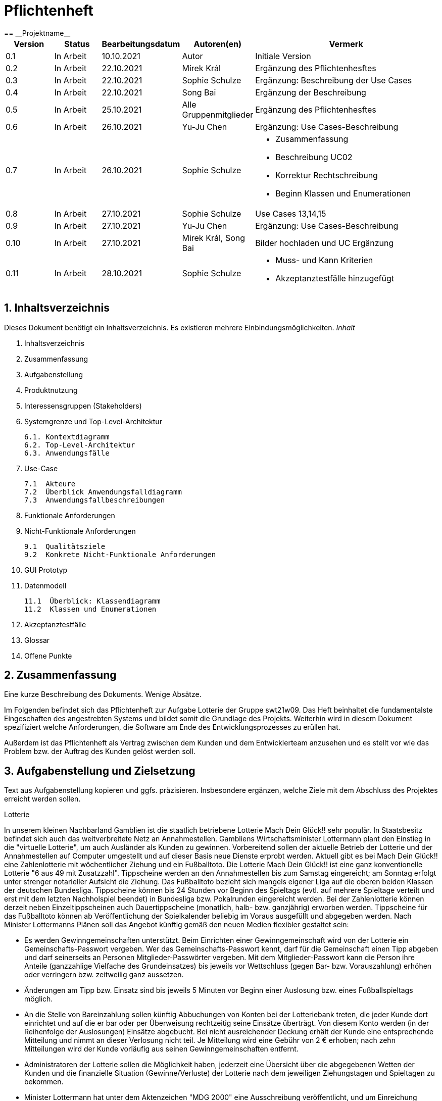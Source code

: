 = Pflichtenheft
:project_name: Projektname
== __{project_name}__

[options="header"]
[cols="1, 1, 1, 1, 4"]
|===
|Version | Status      | Bearbeitungsdatum   | Autoren(en) |  Vermerk
|0.1     | In Arbeit   | 10.10.2021          | Autor       | Initiale Version
|0.2     | In Arbeit   | 22.10.2021          | Mirek Král  | Ergänzung des Pflichtenhesftes
|0.3     | In Arbeit   | 22.10.2021          | Sophie Schulze  | Ergänzung: Beschreibung der Use Cases
|0.4     | In Arbeit   | 22.10.2021          | Song Bai    | Ergänzung der Beschreibung
|0.5     | In Arbeit   | 25.10.2021          | Alle Gruppenmitglieder | Ergänzung des Pflichtenhesftes
|0.6     | In Arbeit   | 26.10.2021          | Yu-Ju Chen | Ergänzung: Use Cases-Beschreibung
|0.7     | In Arbeit   | 26.10.2021          | Sophie Schulze a| 
- Zusammenfassung
- Beschreibung UC02
- Korrektur Rechtschreibung
- Beginn Klassen und Enumerationen
|0.8     | In Arbeit   | 27.10.2021          | Sophie Schulze | Use Cases 13,14,15
|0.9     | In Arbeit   | 27.10.2021          | Yu-Ju Chen | Ergänzung: Use Cases-Beschreibung
|0.10    | In Arbeit   | 27.10.2021          | Mirek Král, Song Bai |Bilder hochladen und UC Ergänzung
|0.11    | In Arbeit   | 28.10.2021          | Sophie Schulze a| 
- Muss- und Kann Kriterien
- Akzeptanztestfälle hinzugefügt
|===

== 1. Inhaltsverzeichnis
Dieses Dokument benötigt ein Inhaltsverzeichnis. Es existieren mehrere Einbindungsmöglichkeiten.
_Inhalt_
 
  1. Inhaltsverzeichnis
  2. Zusammenfassung
  3. Aufgabenstellung
  4. Produktnutzung
  5. Interessensgruppen (Stakeholders)
  6. Systemgrenze und Top-Level-Architektur
  
  6.1. Kontextdiagramm
  6.2. Top-Level-Architektur
  6.3. Anwendungsfälle
  
  7. Use-Case
  
  7.1  Akteure
  7.2  Überblick Anwendungsfalldiagramm
  7.3  Anwendungsfallbeschreibungen
  
  8. Funktionale Anforderungen
  9. Nicht-Funktionale Anforderungen
  
  9.1  Qualitätsziele
  9.2  Konkrete Nicht-Funktionale Anforderungen
  
  10. GUI Prototyp
  11. Datenmodell
  
  11.1  Überblick: Klassendiagramm
  11.2  Klassen und Enumerationen
  
  12. Akzeptanztestfälle
  13. Glossar
  14. Offene Punkte

== 2. Zusammenfassung
Eine kurze Beschreibung des Dokuments. Wenige Absätze.

Im Folgenden befindet sich das Pflichtenheft zur Aufgabe Lotterie der Gruppe swt21w09. Das Heft beinhaltet die fundamentalste Eingeschaften des angestrebten Systems und bildet somit die Grundlage des Projekts. Weiterhin wird in diesem Dokument spezifiziert welche Anforderungen, die Software am Ende des Entwicklungsprozesses zu erüllen hat.

Außerdem ist das Pflichtenheft als Vertrag zwischen dem Kunden und dem Entwicklerteam anzusehen und es stellt vor wie das Problem bzw. der Auftrag des Kunden gelöst werden soll.


== 3. Aufgabenstellung und Zielsetzung
Text aus Aufgabenstellung kopieren und ggfs. präzisieren.
Insbesondere ergänzen, welche Ziele mit dem Abschluss des Projektes erreicht werden sollen.

Lotterie 

In unserem kleinen Nachbarland Gamblien ist die staatlich betriebene Lotterie Mach Dein Glück!! sehr populär. In Staatsbesitz befindet sich auch das weitverbreitete Netz an Annahmestellen.
Gambliens Wirtschaftsminister Lottermann plant den Einstieg in die "virtuelle Lotterie", um auch Ausländer als Kunden zu gewinnen. Vorbereitend sollen der aktuelle Betrieb der Lotterie und der Annahmestellen auf Computer umgestellt und auf dieser Basis neue Dienste erprobt werden.
Aktuell gibt es bei Mach Dein Glück!! eine Zahlenlotterie mit wöchentlicher Ziehung und ein Fußballtoto.
Die Lotterie Mach Dein Glück!! ist eine ganz konventionelle Lotterie "6 aus 49 mit Zusatzzahl". Tippscheine werden an den Annahmestellen bis zum Samstag eingereicht; am Sonntag erfolgt unter strenger notarieller Aufsicht die Ziehung.
Das Fußballtoto bezieht sich mangels eigener Liga auf die oberen beiden Klassen der deutschen Bundesliga. Tippscheine können bis 24 Stunden vor Beginn des Spieltags (evtl. auf mehrere Spieltage verteilt und erst mit dem letzten Nachholspiel beendet) in Bundesliga bzw. Pokalrunden eingereicht werden.
Bei der Zahlenlotterie können derzeit neben Einzeltippscheinen auch Dauertippscheine (monatlich, halb- bzw. ganzjährig) erworben werden. Tippscheine für das Fußballtoto können ab Veröffentlichung der Spielkalender beliebig im Voraus ausgefüllt und abgegeben werden. Nach Minister Lottermanns Plänen soll das Angebot künftig gemäß den neuen Medien flexibler gestaltet sein:

• Es werden Gewinngemeinschaften unterstützt. Beim Einrichten einer Gewinngemeinschaft wird von der Lotterie ein Gemeinschafts-Passwort vergeben. Wer das Gemeinschafts-Passwort kennt, darf für die Gemeinschaft einen Tipp abgeben und darf seinerseits an Personen Mitglieder-Passwörter vergeben. Mit dem Mitglieder-Passwort kann die Person ihre Anteile (ganzzahlige Vielfache des Grundeinsatzes) bis jeweils vor Wettschluss (gegen Bar- bzw. Vorauszahlung) erhöhen oder verringern bzw. zeitweilig ganz aussetzen.

• Änderungen am Tipp bzw. Einsatz sind bis jeweils 5 Minuten vor Beginn einer Auslosung bzw. eines Fußballspieltags möglich.

• An die Stelle von Bareinzahlung sollen künftig Abbuchungen von Konten bei der Lotteriebank treten, die jeder Kunde dort einrichtet und auf die er bar oder per Überweisung rechtzeitig seine Einsätze überträgt. Von diesem Konto werden (in der Reihenfolge der Auslosungen) Einsätze abgebucht. Bei nicht ausreichender Deckung erhält der Kunde eine entsprechende Mitteilung und nimmt an dieser Verlosung nicht teil. Je Mitteilung wird eine Gebühr von 2 € erhoben; nach zehn Mitteilungen wird der Kunde vorläufig aus seinen Gewinngemeinschaften entfernt.

• Administratoren der Lotterie sollen die Möglichkeit haben, jederzeit eine Übersicht über die abgegebenen Wetten der Kunden und die finanzielle Situation (Gewinne/Verluste) der Lotterie nach dem jeweiligen Ziehungstagen und Spieltagen zu bekommen.

• Minister Lottermann hat unter dem Aktenzeichen "MDG 2000" eine Ausschreibung veröffentlicht, und um Einreichung geeigneter, künftig ausbaubarer Prototypen für ein solches System gebeten. Ihr SalesPoint-Team hat zufällig davon erfahren und beabsichtigt, an dem Wettbewerb teilzunehmen.
Die Lotteriebetreiber wären daran interessiert, ihre Fußballtoto-Daten direkt und aktuell aus dem Internet zu beziehen. Wenn der Prototyp dies demonstrieren würde, sähe man das als ein besonderes Plus an.

== 4. Produktnutzung
In welchem Kontext soll das System später genutzt werden? Welche Rahmenbedingungen gelten?
Zusätzlich kurze Einleitung für fachfremde Personen

Das System soll die Struktur der Lotterie digitalisieren. Die Kuden dürfen online wetten, Tippscheine ausfüllen und sich über Spielregeln informieren ohne an eine Filiale gebunden zu sein. Nebenbei soll das System die Welt der Lotterie auch internationalen Kunden eröffnen. Ein großer Vorteil besteht darin, dass die Online-Lotterie 24/7 geöffnet ist.

Das System soll von folgenden Web-Browsers unterstütz werden

• Mozila Firefox v93.0+
• Google Chrome 94.0+
• Microsoft Edge 95.0+
• Safari v15.0+

== 5. Interessensgruppen (Stakeholders)
Welche realen und juristischen Personen(-gruppen) haben Einfluss auf die Anforderungen im Projekt?

Prorität:1 (niedrig) zu 5 (hoch)

[options="header", cols="5h, ^1, ^1, ^1"]
|===
|Name            | Priorität (1..5) | Beschreibung                                                                             | Ziele
|André Schmidt   | 5                | Der Auftraggeber unseres Projektes                                                      a| 
• Kundenbereich erweitern
• Digitalisierung
• Geld sparen
• Effizienz der Struktur (Einsparung bei Mitarbeiter, Material etc.)
|Kunden          | 5                | Sie stellen die grösste Interessengruppe dar und sorgen für das Einkommen der Lotterie. a| 
• Geld gweinnen
• intuitive Handhabung
• guter Kunden-Service
|Administrator   | 3                | Er behält den Überblick über den Gewinn und die Verluste der Lotterie.                  a|
• Überblick über Finanzen haben
|Entwickler      | 3                | Sie sind für die Entwicklung/Programmierung und Wartung der Website zuständig.          a| 
• leicht verstehbarer / aufgeräumter Code
• keine ,,Bananaware"
• leicht erweiterbarer Code
|===

Das Interessengruppen sind ausschließlich Erwachsene, d.h. Personen ab 18 Jahre alt.

== 6. Systemgrenze und Top-Level-Architektur

=== 6.1. Kontextdiagramm
Das Kontextdiagramm zeigt das geplante Software-System in seiner Umgebung. Zur Umgebung gehören alle Nutzergruppen des Systems und Nachbarsysteme. Die Grafik kann auch informell gehalten sein. Überlegen Sie sich dann geeignete Symbole. Die Grafik kann beispielsweise mit Visio erstellt werden. Wenn nötig, erläutern Sie diese Grafik.

[[context_diagram]]
image:diagramm/kontext.png[context diagram]

=== 6.2. Top-Level-Architektur
[[TLA]]
image:diagramm/top_level.png[top-level architecture]

Top-Level-Ansicht für Lotteriesystem


== 7. Use-Cases

=== 7.1  Akteure

Akteure sind die Benutzer des Software-Systems oder Nachbarsysteme, welche darauf zugreifen. Dokumentieren Sie die Akteure in einer Tabelle. Diese Tabelle gibt einen Überblick über die Akteure und beschreibt sie kurz. Die Tabelle hat also mindestens zwei Spalten (Akteur Name und Kommentar).
Weitere relevante Spalten können bei Bedarf ergänzt werden.

// See http://asciidoctor.org/docs/user-manual/#tables
[options="header"]
[cols="1,4"]
|===
|Name                         |Beschreibung
|Kunde                        |Der Kunde kann alles machen, was der registrierter Benutzer kann. Der entscheidende Unterschied ist, er kann bezahlen.
|registrierter Benutzer       |Dem registrierten Benutzer werden die eigentlichen Funktionalitäten der Internet-Lotterie eröffnet.

Ein registrierter Benutzer hat die Möglichkeit entweder am Fußballtoto oder an der Zahlenlotterie teilzunehmen. Dafür muss er sein virtuelles Portemonnaie mit Geld aufladen. Zusätzlich kann er sein Passwort ändern.
|unregistrierter Benutzer     |Der unregistrierte Benutzer ist als die Person angesehen, die beispielsweise das Web-Portal der Lotterie zum ersten Mal besucht, d.h. "Ausländer", bzw. neue potenzielle Kunden. 

Er kann sich den Katalog der Fußballspiele anschauen sowie evtl. sich über die Spielregeln der Zahlenlotterie informieren. Weiterhin kann er sich registrieren, was schließlich seine Rolle als unregistrierter Benutzer beendet.
|Administrator                |Dieser ist die meiste Zeit nur ein gewisser Zuschauer der ganzen Struktur. Er schaut sich die generierte Statistik an. Er kann im Laufe des Betriebes mit neunen Funktionalitäten kommen, die ein neues Service für die Kunden darstellen.
|Lotterie (System)            |Diese ist eine virtuelle Rolle, die für den allgemeine Betrieb der ganzen Struktur sorgt. Sie speichert alle registrierte Benutzer, generiert Passwörter für Gewinnsgemeinschaftsgruppen, gründet und erweitert die Statistik der Verluste und Gewinne. 

Bemerkung: Sie bekommt einen offiziellen Name später in der Entwicklung.
|===

=== 7.2 Überblick Use-Case-Diagramm
[[use_case_diagram]]
image::./diagramm/use_case.png[Use Case diagram, 100%, 100%, pdfwidth=100%, title= "Use case diagram of lottery system", align=center]

=== 7.3 Use-Case-Beschreibungen
Dieser Unterabschnitt beschreibt die Anwendungsfälle. In dieser Beschreibung müssen noch nicht alle Sonderfälle und Varianten berücksichtigt werden. Schwerpunkt ist es, die wichtigsten Anwendungsfälle des Systems zu finden. Wichtig sind solche Anwendungsfälle, die für den Auftraggeber, den Nutzer den größten Nutzen bringen.
Für komplexere Anwendungsfälle ein UML-Sequenzdiagramm ergänzen.
Einfache Anwendungsfälle mit einem Absatz beschreiben.
Die typischen Anwendungsfälle (Anlegen, Ändern, Löschen) können zu einem einzigen zusammengefasst werden.

In Folgenden werden die im Anwendungsfalldiagramm gezeigten Anwendungsfälle im Detail beschrieben.

[cols="1h, 3"]
[[UC01]]
|===
|ID                         |**<<UC01>>**
|Name                       |Fußballspiele anschauen          
|Beschreibung               |Der Nutzer kann den Fußballwettenkatalog aufrufen, um zu sehen auf welche Fußballspiele man wetten kann.
|Akteur                     |alle Nutzer der Website
|Auslöser                   |(später: Durch Klicken auf den Menüpunkt Fußballkatalog)
|Vorbedingung               |keine 
|Grundlegende Schritte     a|
_Fußballspiele anschauen:_ 

  1. Nutzer klickt auf Menüpunkt Fußballkatalog.
  2. Nutzer sieht Liste mit kommenden Fußballspielen
 
|Extensions                 |-
|Funktionale Anforderungen  |<<FA04>>
|===

[[sequence_diagram_watch_football]]
image::./diagramm/UC01.png[Sequence diagram: Watch Football, 50%, 50%, pdfwidth=50%, title= "Sequence diagram: watch football", align=center]


[cols="1h, 3"]
[[UC02]]
|===
|ID                         |**<<UC02>>**
|Name                       |Lottoschein ausfüllen          
|Beschreibung               |Ein registrierter Nutzer füllt einen Lottoschein aus, indem er 6 aus 49 Zahlen auswählt. 
|Akteur                     |registrierter Benutzer
|Auslöser                   |-
|Vorbedingung               |Der Benutzer muss sich registrieren und eingeloggt werden, um Lotoscheine ausfüllen zu können. 
|Grundlegende Schritte     a|
• Einloggen unter Gruppe oder einzeln
• Katalog anschauen
• 6 Zahlen aus 49 Zahlen wählen
|Extensions                 |-
|Funktionale Anforderungen  |<<FA02>>, <<FA09>>
|===


[cols="1h, 3"]
[[UC03]]
|===
|ID                         |**<<UC03>>**
|Name                       |Fußballwetten        
|Beschreibung               |Die Kunden entscheiden sich zuerst dafür, eine Wette auf das Gewinnerteam zu platzieren, und sie können auch den Spielstand zusätzlich addieren und dann schließlich mit den Quoten multiplizieren, um den Gewinnbetrag zu erhalten.
|Akteur                     |Kunden
|Auslöser                   |Zugriff auf Menüpunkt Fußballkatalog, der fürs Fußballtoto verantwortlich ist.
|Vorbedingung              a|
• Einloggen unter Gruppe oder einzeln
• Katalog anschauen
• Spiel wählen
|Grundlegende Schritte     a|
_Wetten:_ 

  1. Kunden wählen das Geweinnerteam oder unentscheiden
  2. Kunden entscheiden sich, ob sie die Spielstand hochheben
  3. Multipliziert mit der Gewinnwahrscheinlichkeit ergibt sich der erwartete Gewinnbetrag
|Extensions                 |-
|Funktionale Anforderungen  |<<FA03>>,<<FA04>>, <<FA09>>
|===


[cols="1h, 3"]
[[UC04]]
|===
|ID                         |**<<UC04>>**
|Name                       |Passwort ändern          
|Beschreibung               |Der Benutzer soll sein eigenes Passwort ändern können.
|Akteur                     |registrierter Benutzer
|Auslöser                   |-
|Vorbedingung               |Der Benutzer muss sich registrieren und eingeloggt werden. 
|Grundlegende Schritte     a|

* Nutzer klikt auf Einstellungen "change Password".
* Nutzer geben altes Passwort, neues Passwort ab, und wiederholt sich nochmal neues Passwort um alle zu bestätigen.
** Falls die Eingabe korrekt war: Nutzer wird zur Startseite weitergeleitet.
** Sonst: Eine Fehlermeldung wird angezeigt.

|Extensions                 |-
|Funktionale Anforderungen  |<<FA09>>, <<FA10>>
|===

[[sequence_diagram_change_password]]
image::./diagramm/UC04.png[Sequence diagram: Change Password, 50%, 50%, pdfwidth=50%, title= "Sequence diagram: change password", align=center]


[cols="1h, 3"]
[[UC05]]
|===
|ID                         |**<<UC05>>**
|Name                       |Registrierung          
|Beschreibung               |Damit sich ein potenzieller Kunde aktiv an der Zahlenlotterie, bzw. Fußballtoto teilnehmen kann, muss ihm ermöglicht werden sich zu registrieren. Diese Funktion bildet die Grundlage neuer Funktionalitäten z.B. Passwort ändern, Ein-/Ausloggen, Geldüberweisen, etc..
|Akteur                     |unregistrierter Benutzer
|Auslöser                   |
_Registration:_ Unregistrierter Benutzer möchte den Zutritt zur Teilnahme an den jeweiligen Angebote der Lotterie.
|Vorbedingung               |Der Benutzer wurde nicht bereits registriert.
|Grundlegende Schritte     a|
_Registration:_ 

  1. Eingabe eines bereits nicht besetzten Benutzernamens.
  2. Eingabe eines Passwortes (Mit Hinsicht auf die Kriterien)
 
|Extensions                 |-
|Funktionale Anforderungen  |<<FA01>>
|===

[[sequence_diagram_registration]]
image::./diagramm/UC05.png[Sequence diagram: Registration, 50%, 50%, pdfwidth=50%, title= "Sequence diagram: registration", align=center]


[cols="1h, 3"]
[[UC06]]
|===
|ID                         |**<<UC06>>**
|Name                       |Ein-/Ausloggen          
|Beschreibung               |Ein Benutzer muss sich beim System anmelden(authentifizieren) können, um auf weitere Funktionen zuzugreifen. 
 Dieser Vorgang soll durch Ausloggen rückgängig gemacht werden können.
|Akteur                     |Benutzer
|Auslöser                  a|

 Einloggen: Benutzer möchte auf weitere Funktionen zugreifen, indem er sich einloggt.
 Ausloggen: Benutzer möchte die Website verlassen.
|Vorbedingung              a|
 Einloggen: Benutzer ist noch nicht authentifiziert
 Ausloggen: Benutzer ist authentifiziert
|Grundlegende Schritte     a|
_Einloggen:_

  1.  Benutzer greift in der Startseite auf “log in” zu
  2.  Benutzer gibt seine Zugangsdaten ein
  3.  Benutzer klickt auf “log in”
  
_Ausloggen:_

  1.  Benutzer klickt auf “log out”
  2.  Benutzer ist nicht authentifiziert und die Startseite wird angezeigt 
|Extensions                 |-
|Funktionale Anforderungen  |<<FA09>>
|===


[cols="1h, 3"]
[[UC07]]
|===
|ID                         |**<<UC07>>**
|Name                       |Geld überweisen
|Beschreibung               |Der registiered Benutzer kann seine Guthaben mit einem bestimmten Betrag aufladen.
|Akteur                     |Kunde
|Auslöser                   |Kunde möchte an der Lotterie finanziell teilnehmen.
|Vorbedingung               |Der Nutzer ist bereits im System eingeloggt.
|Grundlegende Schritte     a|
_Geld　überweisen:_ 

  1. Nutzer meldet sich an.
  2. Nutzer klickt auf Guthaben aufladen.
  3. System lädtet Guthaben auf. 
 
|Extensions                 |-
|Funktionale Anforderungen a|<<FA08>>,<<FA09>>
|===

[[sequence_diagram_transfer]]
image::./diagramm/UC07.png[Sequence diagram: Transfer, 50%, 50%, pdfwidth=50%, title= "Sequence diagram: transfer", align=center]


[cols="1h, 3"]
[[UC08]]
|===
|ID                         |**<<UC08>>**
|Name                       |Gewinn und Verlust auszahlen
|Beschreibung               |Das System wertet die abgegebenede Wetten und Tippscheinen aus und zahlt entsprechend des Ergibnisses ein Gewinn bzw. Verlust aus oder nicht.
|Akteur                     |Lotterie
|Auslöser                   |Kunde hat verloren oder gewonnen.
|Vorbedingung               |Lotterie kennt das Ergibnis des Spieles oder der Ziehungs.
|Grundlegende Schritte     a|
_Gewinn und Verlust auszahlen:_ 

  1. Das Ergebnis von der Zahlenlotterie und dem Fußballspiel ist bekannt.
  2. Lotterie guckt in die Statistik ob Kunde Geld gewonnen oder verloren. 
  3. System zahlt ein Gewinn oder Verlust aus. 
 
|Extensions                 |-
|Funktionale Anforderungen a|-
|===

[[sequence_diagram_win_or_lose]]
image::./diagramm/UC08.png[Sequence diagram: Win Or Lose, 50%, 50%, pdfwidth=50%, title= "Sequence diagram: win or lose", align=center]


[cols="1h, 3"]
[[UC09]]
|===
|ID                         |**<<UC09>>**
|Name                       |Gewinngruppe erstellen          
|Beschreibung               |Ein angemeldeter/registrierter Nutzer kann eine Gewinngemeinschaft erstellen. Das System generiert für die Gruppe ein Passwort,
das der Ersteller an neue Mitglieder weitergeben kann.
|Akteur                     |registrierter Nutzer
|Auslöser                   |-
|Vorbedingung               |Der Nutzer ist bereits im System registriert, hat also einen Benutzernamen sowie ein Passwort und muss sich vor dem Erstellen der Gruppe anmelden.
|Grundlegende Schritte     a|
_Gewinngemeinschaft erstellen:_ 

  1. Nutzer meldet sich an.
  2. Nutzer klickt auf Gewinngemeinschaft erstellen.
  3. System generiert Passwort (hinsichtlich der Kriterien).
  4. System teilt dem Nutzer das Gruppenpasswort mit.
  5. System schickt Bestätigung für Erstellung der Gruppe.
 
|Extensions                 |-
|Funktionale Anforderungen  |<<FA09>>,<<FA11>>
|===

[[sequence_diagram_make_group]]
image::./diagramm/UC09.png[Sequence diagram: Make Group, 50%, 50%, pdfwidth=50%, title= "Sequence diagram: make group", align=center]

[cols="1h, 3"]
[[UC10]]
|===
|ID                         |**<<UC10>>**
|Name                       |Einkommen anschauen          
|Beschreibung               |Der Admin möchtet die Einkommen des Kunden anschauen.
|Akteur                     |Administrator
|Auslöser                   |Admin hat das Recht auf Einsicht in des Einkommen des Kunden.
|Vorbedingung               |- 
|Grundlegende Schritte     a|

* Admin drückt auf "Statistik" in der Navigationsliste.
* Die Liste aller Kunden wird angezeigt.
* Die Einkommen und Verluste aller registrirten Kunden werden angezeigt.

|Extensions                 |-
|Funktionale Anforderungen  |-
|===

[cols="1h, 3"]
[[UC10]]
|===
|ID                         |**<<UC11>>**
|Name                       |Verluste anschauen          
|Beschreibung               |Der Admin möchtet die Verluste des Kunden anschauen.
|Akteur                     |Administrator
|Auslöser                   |Admin hat das Recht auf Einsicht in der Verluste des Kunden.
|Vorbedingung               |- 
|Grundlegende Schritte     a|

* Admin drückt auf "Statistik" in der Navigationsliste.
* Die Liste aller Kunden wird angezeigt.
* Die Einkommen und Verluste aller registrirten Kunden werden angezeigt.

|Extensions                 |-
|Funktionale Anforderungen  |-
|===

[cols="1h, 3"]
[[UC12]]
|===
|ID                         |**<<UC12>>**
|Name                       |Statistik anschauen          
|Beschreibung               |Der Admin möchte Übersicht über auskommenden und einkommenden Geld anschauen.
|Akteur                     |Administrator
|Auslöser                   |Admin gibt den Befehl die Übersicht zu sehen.
|Vorbedingung               |- 
|Grundlegende Schritte     a|

* Admin drückt auf "bet management" in der Navigationsliste.
* Die Liste aller Wetten wird angezeigt.

|Extensions                 |-
|Funktionale Anforderungen  |<<FA12>>
|===



[cols="1h, 3"]
[[UC013]]
|===
|ID                         |**<<UC013>>**
|Name                       |Items anschauen        
|Beschreibung               |ein registrierter Benutzer kann die Waren im Warenkorb ansehen.
|Akteur                     |registrierter Benutzer
|Auslöser                   |Klick auf "Warenkorb" in Menüleiste
|Vorbedingung               |Nutzer ist registriert im System und angemeldet. 
|Grundlegende Schritte     a|

  1. registrierter Nutzer klickt auf "Warenkorb" in Menüleiste
  2. registrierter Nutzer sieht Items im Warenkorb

|Extensions                 |-
|Funktionale Anforderungen  |<<FA05>>,<<FA09>>
|===

[cols="1h, 3"]
[[UC014]]
|===
|ID                         |**<<UC014>>**
|Name                       |Item hinzufügen        
|Beschreibung               |ein registrierter Nutzer kann ein Item zu seinem Warenkorb hinzufügen
|Akteur                     |registrierter Nutzer
|Auslöser                   |ein registrierter Nutzer hat eine Wette auf ein Item abgeschlossen (Tippschein ausgefüllt oder Fußballwette), und möchte dieses zum Warenkorb hinzufügen
|Vorbedingung              a|
- Nutzer ist registriert und angemeldet
- Nutzer hat Wette abgeschlossen
|Grundlegende Schritte     a|

  1. Nutzer klickt auf "zu Warenkorb hinzufügen"
  2. Item ist zu Warenkorb hinzugefügt

|Extensions                 |-
|Funktionale Anforderungen  |<<FA06>>,<<FA09>>
|===



[cols="1h, 3"]
[[UC015]]
|===
|ID                         |**<<UC015>>**
|Name                       |Item kaufen        
|Beschreibung               |Kunde kauft die Ware/n in seinem Warenkorb
|Akteur                     |Kunde
|Auslöser                   |Klick auf "Kaufen"
|Vorbedingung              a|
- Nutzer ist registriert und angemeldet
- Nutzer hat auf Menüpunkt Warenkorb geklickt
- Nutzer hat Item(s) zum Warenkorb hinzugefügt
- Nutzer hat ausreichend Guthaben auf seinem Konto
|Grundlegende Schritte     a|

  1. Nutzer klickt auf "Kaufen"
  2. Warenkorb wird geleert
  3. Kaufbetrag wird vom Guthaben des Nutzers abgezogen
|Extensions                 |-
|Funktionale Anforderungen  |<<FA07>>,<<FA09>>
|===


== 8. Funktionale Anforderungen


=== 8.1 Muss-Kriterien
_Muss-Kriterien_ 

  1. Statistik erstellen
  2. Bei Fußballtoto eine Wette abgeben und eine Liste mit kommenden Spiele anschauen.
  3. Bei Zahlenloterie Lottoschein ausfüllen.
  4. Registration für Kunden.

[options="header", cols="2h, 3, 12"]
|===
|ID
|Name
|Beschreibung

|[[FA01]]<<FA01>>
|Registrierung
|Ein Nutzer muss die Möglchkeit haben sich zu registrieren, indem er auf den Menüpunkt "Registrieren" klickt.
Von dem Nutzer wird eine Eingabe erwartet:
  - Benutzernamen
  - Passwort
Das System muss überprüfen, ob der Benutzername bereits vergeben ist, wenn das der Fall ist muss ein anderer Benutzername eingegeben werden.

|[[FA02]]<<FA02>>
|Lottoschein ausfüllen
|Ein registrierter Nutzer kann einen Lottoschein ausfüllen, indem er aus einer Liste von 49 Zahlen, 6 Zahlen ankreuzt.

|[[FA03]]<<FA03>>
|Fußballwette abgeben
|Ein registrierter Nutzer wettet auf ein Fußballspiel, indem er auf Sieg, Niederlage oder Unentschieden tippt.

|[[FA04]]<<FA04>>
|Fußballkatalog ansehen
|Allen Besuchern wird ermöglicht eine Liste mit anstehenden Fußballspielen zusehen, mit folgenden Informationen:
 - Spieltag
 - Heimmannschaft
 - Gastmannschaft

|[[FA05]]<<FA05>>
|Warenkorb ansehen
|Jedem registrierten Nutzer wird im Menü "Warenkorb" angezeigt, in den er durch Anklicken dessen Inhalte ansehen kann. 

|[[FA06]]<<FA06>>
|Item hinzufügen
|Wenn ein registrierter Benutzer einen Tippschein bzw. eine Fußballwette abgeben möchte, wird ihm die Option "zu Warenkorb hinzufügen" angezeigt, durch Anklicken wird dann das Item in den Warenkorb gelegt.

|[[FA07]]<<FA07>>
|Item kaufen
|Im Warenkorb ist unter den enthaltenen Items ein Button "Kaufen", welcher den Kauf der Waren ermöglicht.

|[[FA08]]<<FA08>>
|Geld überweisen
|Unter dem Menüpunkt "Konto" kann ein angemeldeter Benutzer seine Kontodetails einsehen. Dort gibt es ein Eingabefeld für den Überweisungsbetrag und daneben ein Button mit "überweisen" (o.ä.). Durch Klicken des Buttons wird vom System der gewünschte Betrag auf das Kontoguthaben gutgeschrieben.

|[[FA09]]<<FA09>>
|Authentifizierung
|Das System muss in öffentlich zugängliche Teile und in Teile, die für den Zugriff eine Authentifizierung erfordern, getrennt werden können. Wenn ein Benutzer im System vorhanden ist (registrierter Benutzer), kann er sich durch Angabe der folgenden Informationen authentifizieren:

Nutzername

Passwort
|===

=== 8.2 Kann-Kriterien
Anforderungen die das Programm leisten können soll, aber für den korrekten Betrieb entbehrlich sind.

[options="header", cols="2h, 3, 12"]
|===
|ID
|Name
|Beschreibung

|[[FA10]]<<FA10>>
|Passwort ändern
|Unter dem Menüpukt "Konto" kann ein angemeldeter Benutzer die Option "Passwort ändern" sehen, welches ihm ermöglicht sein Passwort zu ändern.

|[[FA11]]<<FA11>>
|Gewinngemeinschaft erstellen
|Auf der Kontoseite eines angemeldeten Nutzers gibt es den Button "Gewinngemeinschaft erstellen". Die Anfrage wird zum Lotteriesystem weitergeleitet, welches für die Gruppe ein Passwort generiert und dem Ersteller der Gruppe mitteilt.

|[[FA12]]<<FA12>>
|abgegebene Wetten anschauen
|Dem Administrator wird der Menüpunkt "Statistik" angezeigt, dort kann er einsehen welche Wetten von welchem Kunden abgegeben wurden.

|[[FA13]]<<FA13>>
|Konto löschen
|Unter "Mein Profil" kann ein angemeldeter Nutzer die Option sein Konto zu löschen, d.h. die Benutzerdaten sind beim Anmelden nicht mehr gültig.
|===

== 9. Nicht-Funktionale Anforderungen


=== 9.1 Qualitätsziele

1 = Nicht wichtig
2 = Sehr wichtig
[options="header", cols="3h, ^1, ^1, ^1, ^1, ^1"]
|===
|Qualitätsanforderung | 1 | 2 | 3 | 4 | 5
|Wartbarkeit          |   |   |   | x | 
|Anwendbarkeit        |   |   | x |   | 
|Sicherheit           |   |   | x |   | 
|===

Dokumentieren Sie in einer Tabelle die Qualitätsziele, welche das System erreichen soll, sowie deren Priorität.

=== 9.2 Konkrete Nicht-Funktionale Anforderungen

[options="header"]
[cols="1, 1, 1, 1"]
|===
|ID     |Version  |Name           |Beschreibung
|[NF01] |v0.1     |Wartbarkeit    |Gut getestete Software, um möglichst viele Fehler abzudecken.
|===


Beschreiben Sie Nicht-Funktionale Anforderungen, welche dazu dienen, die zuvor definierten Qualitätsziele zu erreichen.
Achten Sie darauf, dass deren Erfüllung (mindestens theoretisch) messbar sein muss.

== 10. GUI Prototyp

In diesem Kapitel soll ein Entwurf der Navigationsmöglichkeiten und Dialoge des Systems erstellt werden.
Idealerweise entsteht auch ein grafischer Prototyp, welcher dem Kunden zeigt, wie sein System visuell umgesetzt werden soll.
Konkrete Absprachen - beispielsweise ob der grafische Prototyp oder die Dialoglandkarte höhere Priorität hat - sind mit dem Kunden zu treffen.

=== 10.1 Überblick: Dialoglandkarte
Erstellen Sie ein Übersichtsdiagramm, das das Zusammenspiel Ihrer Masken zur Laufzeit darstellt. Also mit welchen Aktionen zwischen den Masken navigiert wird.
//Die nachfolgende Abbildung zeigt eine an die Pinnwand gezeichnete Dialoglandkarte. Ihre Karte sollte zusätzlich die Buttons/Funktionen darstellen, mit deren Hilfe Sie zwischen den Masken navigieren.

=== 10.2 Dialogbeschreibung
Für jeden Dialog:

1. Kurze textuelle Dialogbeschreibung eingefügt: Was soll der jeweilige Dialog? Was kann man damit tun? Überblick?
2. Maskenentwürfe (Screenshot, Mockup)
3. Maskenelemente (Ein/Ausgabefelder, Aktionen wie Buttons, Listen, …)
4. Evtl. Maskendetails, spezielle Widgets

== 11. Datenmodell

=== 11.1 Überblick: Klassendiagramm

[[AKD]]
image::./diagramm/domain_model.png[Class diagram]

UML-Analyseklassendiagramm

=== 11.2 Klassen und Enumerationen
Dieser Abschnitt stellt eine Vereinigung von Glossar und der Beschreibung von Klassen/Enumerationen dar. Jede Klasse und Enumeration wird in Form eines Glossars textuell beschrieben. Zusätzlich werden eventuellen Konsistenz- und Formatierungsregeln aufgeführt.

// See http://asciidoctor.org/docs/user-manual/#tables
[options="header"]
|===
|Klasse/Enumeration |Beschreibung

|Lotterie                  
|repräsentiert das Lotteriesystem

| Benutzer                
| repräsentiert eine Person, die die Website benutzt bzw. besucht           

|registrierter Benutzer                  
|eine Person, die bereits im System registriert und authentifiziert ist; hat einen Benutzernamen und ein Passwort

|Kunde                  
|ein registrierter Nutzer, der für ein Produkt der Lotterie bezahlt

|Admin                  
|registrierter Nutzer, der durch seine Anmeldedaten vom System als Administrator erkannt wird

|Statistik
|gitb Auskkunft über Einkommen und Verluste der Lotterie sowie über die abgegebenen Wetten der Nutzer

|Katalog
a|
- enthält Items der Zahlenlotterie und Fußballlotterie

|Item
a|
- stehen im Katalog
- ist ein Tippschein (Zahlenlotterie) oder Fußballspiel (Fußballtoto)
- kann eindeutig identifiziert werden (ID)
- darauf wird 1 oder mehrere Wetten abgegeben von einem Nutzer

|Tippschein
a|
- Item für die Zahlenlotterie
- besteht aus 49 Zahlen

|Foootball
a|
- repräsentiert ein Fußballspiel
- hat Heim- und Gastmannschaft
- min_preis beschreibt den Mindesteinsatz für die Wette

|Wette
a|
- wird auf ein Item abgegeben
- für Tippschein: gemeint sind die 6 aus 49 ausgwählten Zahlen
- für Football: Wette auf Sieg einer Mannschaft bzw. Unentschieden
- gehört zu einem registrierten Nutzer, der die Wette abgegeben hat

|Warenkorb
|enthält Items, die ein Nutzer kaufen möchte

|Bestellung
|

|Status
|
|===

== 12. Akzeptanztestfälle
Mithilfe von Akzeptanztests wird geprüft, ob die Software die funktionalen Erwartungen und Anforderungen im Gebrauch erfüllt. Diese sollen und können aus den Anwendungsfallbeschreibungen und den UML-Sequenzdiagrammen abgeleitet werden. D.h., pro (komplexen) Anwendungsfall gibt es typischerweise mindestens ein Sequenzdiagramm (welches ein Szenarium beschreibt). Für jedes Szenarium sollte es einen Akzeptanztestfall geben. Listen Sie alle Akzeptanztestfälle in tabellarischer Form auf.
Jeder Testfall soll mit einer ID versehen werde, um später zwischen den Dokumenten (z.B. im Test-Plan) referenzieren zu können.

[cols="1h, 4"]
|===
|ID             |<<AT01>>
|Use Case       |<<UC01>>
|Vorbedingung  a|Der Katalog enthält Fußballspiele.
|Aktion        a|Ein unregistrierter Nutzer klickt auf "Katalog".
|Ergebnis       |Dem Nutzer werden die eingetragenen Fußballspiele angezeigt.
|===

[cols="1h, 4"]
|===
|ID             |<<AT02>>
|Use Case       |<<UC01>>
|Vorbedingung  a|Der Katalog enthält Fußballspiele.
|Aktion        a|Ein registrierter Nutzer klickt auf "Katalog".
|Ergebnis       |Dem registrierten Nutzer werden die eingetragenen Fußballspiele angezeigt.
|===

[cols="1h, 4"]
|===
|ID             |<<AT03>>
|Use Case       |<<UC02>>
|Vorbedingung  a|Der Nutzer ist registriert und angemeldet.
|Aktion        a|Der Nutzer hat "Zahlenlotterie" ausgewählt.
|Ergebnis       |Dem Nutzer wird die Zahlen 1 bis 49 angezeigt, von denen er 6 auswählen kann.
|===

[cols="1h, 4"]
|===
|ID             |<<AT04>>
|Use Case       |<<UC03>>
|Vorbedingung  a|Der Katalog enthält Fußballspiele.
|Aktion        a|Ein unregistrierter Nutzer klickt auf "Katalog".
|Ergebnis       |Dem Nutzer werden die eingetragenen Fußballspiele angezeigt, aber nicht die Option eine Wette abzugeben.
|===

[cols="1h, 4"]
|===
|ID             |<<AT05>>
|Use Case       |<<UC03>>
|Vorbedingung  a|Der Katalog enthält Fußballspiele, Nutzer ist registriert
|Aktion        a|Der Nutzer klickt auf "Katalog".
|Ergebnis       |Dem Nutzer werden die eingetragenen Fußballspiele angezeigt und auch die Option eine Wette abzugeben.
|===

[cols="1h, 4"]
|===
|ID             |<<AT06>>
|Use Case       |<<UC04>>
|Vorbedingung  a|Der Nutzer ist registriert.
|Aktion        a|Der Nutzer klickt auf "Passwort ändern".
|Ergebnis       |Der Nutzer muss sein altes und ein neues Passwort eingeben. Es wird eine Bestätigung angezeigt.
|===

[cols="1h, 4"]
|===
|ID             |<<AT07>>
|Use Case       |<<UC05>>
|Vorbedingung  a|Der Nutzer ist nicht registriert.
|Aktion        a|Es wird ein bereits vergebener Benutzername eingegeben.
|Ergebnis       |Der Nutzer wird aufgefordert einen anderen Benutzernamen einzugeben.
|===

[cols="1h, 4"]
|===
|ID             |<<AT08>>
|Use Case       |<<UC06>>
|Vorbedingung  a|Der Nutzer ist nicht registriert.
|Aktion        a|Es wird ein noch nicht vergebener Benutzername  und ein form-korrektes Passwort eingegeben.
|Ergebnis       |Der Nutzer wird im System registriert und kann sich jetzt anmelden.
|===

[cols="1h, 4"]
|===
|ID             |<<AT09>>
|Use Case       |<<UC05>>
|Vorbedingung  a|Der Nutzer ist nicht registriert.
|Aktion        a|Es wird ein noch nicht vergebener Benutzername und ein form-widersprüchliches Passwort eingegeben.
|Ergebnis       |Der Nutzer wird aufgefordert ein Passwort, das den Kriterien entspricht, einzugeben.
|===

[cols="1h, 4"]
|===
|ID             |<<AT10>>
|Use Case       |<<UC06>>
|Vorbedingung  a|Der Nutzer ist registriert.
|Aktion        a|Es wird der richtige Benutzername und das richtige Passwort eingegeben.
|Ergebnis       |Der Nutzer ist angemeldet und hat Zugriff auf seinen Warenkorb und kann wetten.
|===

[cols="1h, 4"]
|===
|ID             |<<AT11>>
|Use Case       |<<UC06>>
|Vorbedingung  a|Der Nutzer ist registriert.
|Aktion        a|Es werden falsche Benutzerdaten eingegeben.
|Ergebnis       |Es wird angezeigt, dass die eingegebenen Daten nicht gültig sind.
|===

[cols="1h, 4"]
|===
|ID             |<<AT12>>
|Use Case       |<<UC05>>
|Vorbedingung  a|Der Nutzer ist angemeldet.
|Aktion        a|Der Nutzer loggt sich aus.
|Ergebnis       |Der Nutzer verliert Zugriff auf die Funktionalitäten, die nur angemeldeten Nutzern zur Verfügung stehen,z.B. zu wetten.
|===

[cols="1h, 4"]
|===
|ID             |<<AT13>>
|Use Case       |<<UC07>>
|Vorbedingung  a|Der Nutzer ist angemeldet.
|Aktion        a|Es wird ein Betrag, der größer 0 ist, eingegeben..
|Ergebnis       |Das Guthaben erhöht sich um den eingegebenen Betrag.
|===

[cols="1h, 4"]
|===
|ID             |<<AT14>>
|Use Case       |<<UC07>>
|Vorbedingung  a|Der Nutzer ist angemeldet.
|Aktion        a|Es wird ein negativer Betrag eingegeben.
|Ergebnis       |Es wird angezeigt, dass der Betrag größer als 0 sein muss. Das Guthaben des Kontos bleibt gleich.
|===

[cols="1h, 4"]
|===
|ID             |<<AT15>>
|Use Case       |<<UC08>>
|Vorbedingung  a|Der Nutzer hat eine Fußballwette abgegeben.
|Aktion        a|Das Ergebnis des Fußballspiels stimmt mit der Wette des Nutzers überein.
|Ergebnis       |Das Guthaben des Nutzers wird erhöht.
|===

[cols="1h, 4"]
|===
|ID             |<<AT16>>
|Use Case       |<<UC09>>
|Vorbedingung  a|Der Nutzer ist angemeldet.
|Aktion        a|Der Nutzer klickt auf "Gewinngemeinschaft erstellen".
|Ergebnis       |Das System generiert ein Passwort für die Gruppe. Dem Nutzer wird das Passwort angezeigt.
|===

[cols="1h, 4"]
|===
|ID             |<<AT17>>
|Use Case       |<<UC10>>
|Vorbedingung  a|Der Nutzer ist als Administrator angemeldet.
|Aktion        a|Es wird "Statistik" angeklickt.
|Ergebnis       |Dem Administrator wird das Einkommen der Lotterie angezeigt.
|===

[cols="1h, 4"]
|===
|ID             |<<AT18>>
|Use Case       |<<UC11>>
|Vorbedingung  a|Der Nutzer ist als Administrator angemeldet.
|Aktion        a|Es wird "Statistik" angeklickt.
|Ergebnis       |Dem Administrator werden die Verluste der Lotterie angezeigt.
|===

[cols="1h, 4"]
|===
|ID             |<<AT19>>
|Use Case       |<<UC12>>
|Vorbedingung  a|Der Nutzer ist als Administrator angemeldet.
|Aktion        a|Es wird "Statistik" angeklickt.
|Ergebnis       |Dem Administrator werden Einkommen, Verluste und von Nutzern abgegebene Wetten angezeigt.
|===

[cols="1h, 4"]
|===
|ID             |<<AT20>>
|Use Case       |<<UC13>>
|Vorbedingung  a|Der Nutzer ist angemeldet.
|Aktion        a|Es wird "Warenkorb" angeklickt.
|Ergebnis       |Dem Nutzer wird der Warenkorbinhalt angezeigt.
|===

[cols="1h, 4"]
|===
|ID             |<<AT21>>
|Use Case       |<<UC14>>
|Vorbedingung  a|Der Nutzer ist angemeldet und hat einen Lottoschein  korrekt ausgefüllt (bzw. Fußballwette).
|Aktion        a|Es wird "zu Warenkorb hinzufügen" angeklickt.
|Ergebnis       |Das Item ist jetzt im Warenkorb zu sehen.
|===

[cols="1h, 4"]
|===
|ID             |<<AT22>>
|Use Case       |<<UC14>>
|Vorbedingung  a|Der Nutzer ist angemeldet und hat einen Lottoschein  nicht korrekt ausgefüllt (bzw. Fußballwette).
|Aktion        a|Es wird "zu Warenkorb hinzufügen" angeklickt.
|Ergebnis       |Es erscheint eine Fehlermeldung, das Item wird nicht zum Warenkorb hinzugeügt.
|===

[cols="1h, 4"]
|===
|ID             |<<AT23>>
|Use Case       |<<UC15>>
|Vorbedingung  a|Der Nutzer ist angemeldet und hat mindestens ein Item im Warenkorb.
|Aktion        a|Es wird "Kaufen" angeklickt.
|Ergebnis      a|
- der Warenkorb ist leer
- der Kaufbetrag ist vom Guthaben des Nutzers abgezogen
|===



== 13. Glossar
Sämtliche Begriffe, die innerhalb des Projektes verwendet werden und deren gemeinsames Verständnis aller beteiligten Stakeholder essentiell ist, sollten hier aufgeführt werden.
Insbesondere Begriffe der zu implementierenden Domäne wurden bereits beschrieben, jedoch gibt es meist mehr Begriffe, die einer Beschreibung bedürfen. +
Beispiel: Was bedeutet "Kunde"? Ein Nutzer des Systems? Der Kunde des Projektes (Auftraggeber)?

== 14. Offene Punkte
Offene Punkte werden entweder direkt in der Spezifikation notiert. Wenn das Pflichtenheft zum finalen Review vorgelegt wird, sollte es keine offenen Punkte mehr geben.
